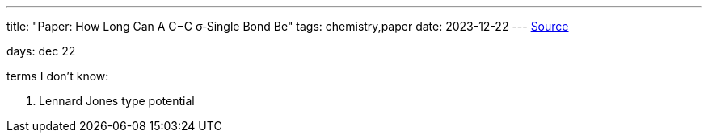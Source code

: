 ---
title: "Paper: How Long Can A C−C σ‑Single Bond Be"
tags:  chemistry,paper
date: 2023-12-22
---
https://pubs.acs.org/doi/pdf/10.1021/acs.jpca.0c08924[Source]

days: dec 22

terms I don't know: 

. Lennard Jones type potential